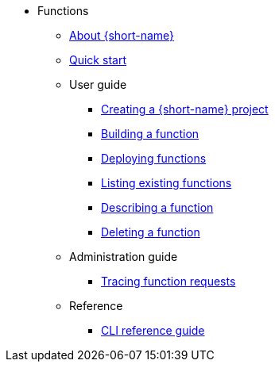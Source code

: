 * Functions
** xref:functions/about-functions.adoc[About {short-name}]
** xref:functions/quickstart-functions.adoc[Quick start]
** User guide
*** xref:functions/user_guide/create-function-project-kn.adoc[Creating a {short-name} project]
*** xref:functions/user_guide/build-function-kn.adoc[Building a function]
*** xref:/functions/user_guide/deploy-function-kn.adoc[Deploying functions]
*** xref:functions/user_guide/functions-list-kn.adoc[Listing existing functions]
*** xref:functions/user_guide/describe-function-kn.adoc[Describing a function]
*** xref:functions/user_guide/delete-function-kn.adoc[Deleting a function]
** Administration guide
*** xref:functions/admin_guide/tracing-functions.adoc[Tracing function requests]
** Reference
*** xref:functions/functions-cli.adoc[CLI reference guide]
